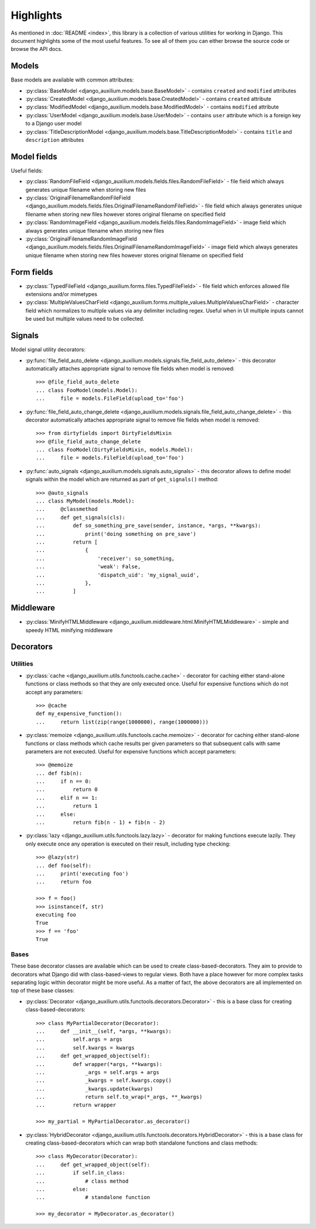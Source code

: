 Highlights
==========

As mentioned in :doc:`README <index>`, this library is a collection
of various utilities for working in Django.
This document highlights some of the most useful features.
To see all of them you can either browse the source code or
browse the API docs.

Models
------

Base models are available with common attributes:

* :py:class:`BaseModel <django_auxilium.models.base.BaseModel>` -
  contains ``created`` and ``modified`` attributes
* :py:class:`CreatedModel <django_auxilium.models.base.CreatedModel>` -
  contains ``created`` attribute
* :py:class:`ModifiedModel <django_auxilium.models.base.ModifiedModel>` -
  contains ``modified`` attribute
* :py:class:`UserModel <django_auxilium.models.base.UserModel>` -
  contains ``user`` attribute which is a foreign key to a Django user model
* :py:class:`TitleDescriptionModel <django_auxilium.models.base.TitleDescriptionModel>` -
  contains ``title`` and ``description`` attributes

Model fields
------------

Useful fields:

* :py:class:`RandomFileField <django_auxilium.models.fields.files.RandomFileField>` -
  file field which always generates unique filename when storing new files
* :py:class:`OriginalFilenameRandomFileField <django_auxilium.models.fields.files.OriginalFilenameRandomFileField>` -
  file field which always generates unique filename when storing new files
  however stores original filename on specified field
* :py:class:`RandomImageField <django_auxilium.models.fields.files.RandomImageField>` -
  image field which always generates unique filename when storing new files
* :py:class:`OriginalFilenameRandomImageField <django_auxilium.models.fields.files.OriginalFilenameRandomImageField>` -
  image field which always generates unique filename when storing new files
  however stores original filename on specified field

Form fields
-----------

* :py:class:`TypedFileField <django_auxilium.forms.files.TypedFileField>` -
  file field which enforces allowed file extensions and/or mimetypes
* :py:class:`MultipleValuesCharField <django_auxilium.forms.multiple_values.MultipleValuesCharField>` -
  character field which normalizes to multiple values via any delimiter including regex.
  Useful when in UI multiple inputs cannot be used but multiple values need
  to be collected.

Signals
-------

Model signal utility decorators:

* :py:func:`file_field_auto_delete <django_auxilium.models.signals.file_field_auto_delete>` -
  this decorator automatically attaches appropriate signal to remove file fields
  when model is removed::

    >>> @file_field_auto_delete
    ... class FooModel(models.Model):
    ...     file = models.FileField(upload_to='foo')

* :py:func:`file_field_auto_change_delete <django_auxilium.models.signals.file_field_auto_change_delete>` -
  this decorator automatically attaches appropriate signal to remove file fields
  when model is removed::

    >>> from dirtyfields import DirtyFieldsMixin
    >>> @file_field_auto_change_delete
    ... class FooModel(DirtyFieldsMixin, models.Model):
    ...     file = models.FileField(upload_to='foo')

* :py:func:`auto_signals <django_auxilium.models.signals.auto_signals>` -
  this decorator allows to define model signals within the model
  which are returned as part of ``get_signals()`` method::

    >>> @auto_signals
    ... class MyModel(models.Model):
    ...     @classmethod
    ...     def get_signals(cls):
    ...         def so_something_pre_save(sender, instance, *args, **kwargs):
    ...             print('doing something on pre_save')
    ...         return [
    ...             {
    ...                 'receiver': so_something,
    ...                 'weak': False,
    ...                 'dispatch_uid': 'my_signal_uuid',
    ...             },
    ...         ]

Middleware
----------

* :py:class:`MinifyHTMLMiddleware <django_auxilium.middleware.html.MinifyHTMLMiddleware>` -
  simple and speedy HTML minifying middleware

Decorators
----------

Utilities
+++++++++

* :py:class:`cache <django_auxilium.utils.functools.cache.cache>` -
  decorator for caching either stand-alone functions or class methods
  so that they are only executed once. Useful for expensive functions
  which do not accept any parameters::

    >>> @cache
    def my_expensive_function():
    ...     return list(zip(range(1000000), range(1000000)))

* :py:class:`memoize <django_auxilium.utils.functools.cache.memoize>` -
  decorator for caching either stand-alone functions or class methods
  which cache results per given parameters so that subsequent calls
  with same parameters are not executed. Useful for expensive functions
  which accept parameters::

    >>> @memoize
    ... def fib(n):
    ...     if n == 0:
    ...         return 0
    ...     elif n == 1:
    ...         return 1
    ...     else:
    ...         return fib(n - 1) + fib(n - 2)

* :py:class:`lazy <django_auxilium.utils.functools.lazy.lazy>` -
  decorator for making functions execute lazily. They only execute
  once any operation is executed on their result, including type checking::

    >>> @lazy(str)
    ... def foo(self):
    ...     print('executing foo')
    ...     return foo

    >>> f = foo()
    >>> isinstance(f, str)
    executing foo
    True
    >>> f == 'foo'
    True

Bases
+++++

These base decorator classes are available which can be used to create
class-based-decorators. They aim to provide to decorators what Django
did with class-based-views to regular views. Both have a place however
for more complex tasks separating logic within decorator might be more
useful. As a matter of fact, the above decorators are all implemented
on top of these base classes:

* :py:class:`Decorator <django_auxilium.utils.functools.decorators.Decorator>` -
  this is a base class for creating class-based-decorators::

    >>> class MyPartialDecorator(Decorator):
    ...     def __init__(self, *args, **kwargs):
    ...         self.args = args
    ...         self.kwargs = kwargs
    ...     def get_wrapped_object(self):
    ...         def wrapper(*args, **kwargs):
    ...             _args = self.args + args
    ...             _kwargs = self.kwargs.copy()
    ...             _kwargs.update(kwargs)
    ...             return self.to_wrap(*_args, **_kwargs)
    ...         return wrapper

    >>> my_partial = MyPartialDecorator.as_decorator()

* :py:class:`HybridDecorator <django_auxilium.utils.functools.decorators.HybridDecorator>` -
  this is a base class for creating class-based-decorators which can wrap both
  standalone functions and class methods::

    >>> class MyDecorator(Decorator):
    ...     def get_wrapped_object(self):
    ...         if self.in_class:
    ...             # class method
    ...         else:
    ...             # standalone function

    >>> my_decorator = MyDecorator.as_decorator()
